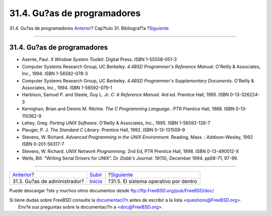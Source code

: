 ============================
31.4. Gu?as de programadores
============================

.. raw:: html

   <div class="navheader">

31.4. Gu?as de programadores
`Anterior <ch31s03.html>`__?
Cap?tulo 31. Bibliograf?a
?\ `Siguiente <ch31s05.html>`__

--------------

.. raw:: html

   </div>

.. raw:: html

   <div class="sect1">

.. raw:: html

   <div class="titlepage" xmlns="">

.. raw:: html

   <div>

.. raw:: html

   <div>

31.4. Gu?as de programadores
----------------------------

.. raw:: html

   </div>

.. raw:: html

   </div>

.. raw:: html

   </div>

.. raw:: html

   <div class="itemizedlist">

-  Asente, Paul. *X Window System Toolkit*. Digital Press. ISBN
   1-55558-051-3

-  Computer Systems Research Group, UC Berkeley. *4.4BSD Programmer's
   Reference Manual*. O'Reilly & Associates, Inc., 1994. ISBN
   1-56592-078-3

-  Computer Systems Research Group, UC Berkeley. *4.4BSD Programmer's
   Supplementary Documents*. O'Reilly & Associates, Inc., 1994. ISBN
   1-56592-079-1

-  Harbison, Samuel P. and Steele, Guy L. Jr. *C: A Reference Manual*.
   4rd ed. Prentice Hall, 1995. ISBN 0-13-326224-3

-  Kernighan, Brian and Dennis M. Ritchie. *The C Programming
   Language.*. PTR Prentice Hall, 1988. ISBN 0-13-110362-9

-  Lehey, Greg. *Porting UNIX Software*. O'Reilly & Associates, Inc.,
   1995. ISBN 1-56592-126-7

-  Plauger, P. J. *The Standard C Library*. Prentice Hall, 1992. ISBN
   0-13-131509-9

-  Stevens, W. Richard. *Advanced Programming in the UNIX Environment*.
   Reading, Mass. : Addison-Wesley, 1992 ISBN 0-201-56317-7

-  Stevens, W. Richard. *UNIX Network Programming*. 2nd Ed, PTR Prentice
   Hall, 1998. ISBN 0-13-490012-X

-  Wells, Bill. “Writing Serial Drivers for UNIX”. *Dr. Dobb's Journal*.
   19(15), December 1994. pp68-71, 97-99.

.. raw:: html

   </div>

.. raw:: html

   </div>

.. raw:: html

   <div class="navfooter">

--------------

+---------------------------------+---------------------------------+------------------------------------------+
| `Anterior <ch31s03.html>`__?    | `Subir <bibliography.html>`__   | ?\ `Siguiente <ch31s05.html>`__          |
+---------------------------------+---------------------------------+------------------------------------------+
| 31.3. Gu?as de administrador?   | `Inicio <index.html>`__         | ?31.5. El sistema operativo por dentro   |
+---------------------------------+---------------------------------+------------------------------------------+

.. raw:: html

   </div>

Puede descargar ?ste y muchos otros documentos desde
ftp://ftp.FreeBSD.org/pub/FreeBSD/doc/

| Si tiene dudas sobre FreeBSD consulte la
  `documentaci?n <http://www.FreeBSD.org/docs.html>`__ antes de escribir
  a la lista <questions@FreeBSD.org\ >.
|  Env?e sus preguntas sobre la documentaci?n a <doc@FreeBSD.org\ >.
